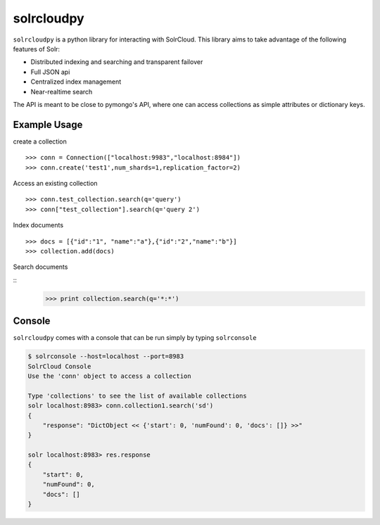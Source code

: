 solrcloudpy
===========

``solrcloudpy`` is a python library for interacting with SolrCloud. This library aims to take advantage of the following features of Solr:

* Distributed indexing and searching and transparent failover
* Full JSON api
* Centralized index management
* Near-realtime search

The API is meant to be close to pymongo's API, where one can access collections as simple attributes 
or dictionary keys.  

Example Usage
--------------

create a collection
::
   
     
     >>> conn = Connection(["localhost:9983","localhost:8984"])
     >>> conn.create('test1',num_shards=1,replication_factor=2)
  
Access an existing collection

::
   
     
     >>> conn.test_collection.search(q='query')
     >>> conn["test_collection"].search(q='query 2')


Index documents

::     
     
     >>> docs = [{"id":"1", "name":"a"},{"id":"2","name":"b"}]
     >>> collection.add(docs)


Search documents

::
     >>> print collection.search(q='*:*')
 
     
Console
-------
``solrcloudpy`` comes with a console that can be run simply by typing ``solrconsole``

.. code-block::

     $ solrconsole --host=localhost --port=8983 
     SolrCloud Console
     Use the 'conn' object to access a collection

     Type 'collections' to see the list of available collections
     solr localhost:8983> conn.collection1.search('sd')
     {   
         "response": "DictObject << {'start': 0, 'numFound': 0, 'docs': []} >>"
     }

     solr localhost:8983> res.response
     {
         "start": 0, 
         "numFound": 0, 
         "docs": []
     }


